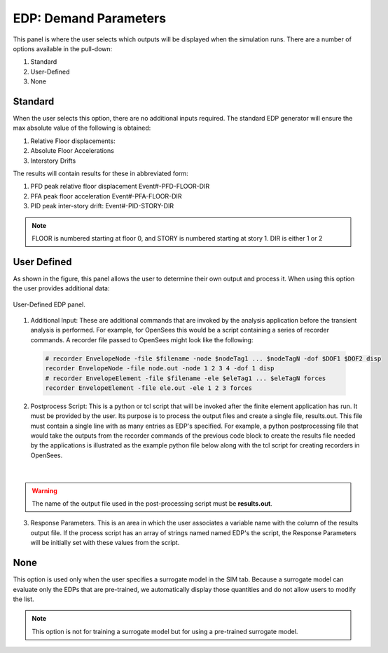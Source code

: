 .. _lblEDP:


EDP: Demand Parameters
======================

This panel is where the user selects which outputs will be displayed when the simulation runs. There are a number of options available in the pull-down:

#. Standard
#. User-Defined
#. None

Standard
--------

When the user selects this option, there are no additional inputs required. The standard EDP generator will ensure the max absolute value of the following is obtained:

#. Relative Floor displacements:
#. Absolute Floor Accelerations
#. Interstory Drifts

The results will contain results for these in abbreviated form:

#. PFD peak relative floor displacement Event#-PFD-FLOOR-DIR
#. PFA peak floor acceleration Event#-PFA-FLOOR-DIR
#. PID peak inter-story drift: Event#-PID-STORY-DIR

.. note::   

   FLOOR is numbered starting at floor 0, and STORY is numbered starting at story 1. DIR is either 1 or 2

User Defined
------------
As shown in the figure, this panel allows the user to determine their own output and process it. When using this option the user provides additional data:

.. figure:: figures/userDefinedEDP.png
	:align: center
	:figclass: align-center

	User-Defined EDP panel.


1. Additional Input: These are additional commands that are invoked by the analysis application before the transient analysis is performed. For example, for OpenSees this would be a script
   containing a series of recorder commands. A recorder file passed to OpenSees might look like the following:

  .. code:: tcl

     # recorder EnvelopeNode -file $filename -node $nodeTag1 ... $nodeTagN -dof $DOF1 $DOF2 disp
     recorder EnvelopeNode -file node.out -node 1 2 3 4 -dof 1 disp
     # recorder EnvelopeElement -file $filename -ele $eleTag1 ... $eleTagN forces
     recorder EnvelopeElement -file ele.out -ele 1 2 3 forces

2. Postprocess Script: This is a python or tcl script that will be invoked after the finite element application has run. It must be provided by the user. Its purpose is to process the output files and create a single file, results.out. This file must contain a single line with as many entries as EDP's specified. For example, a python postprocessing file that would take the outputs from the recorder commands of the previous code block to create the results file needed by the applications is illustrated as the example python file below along with the tcl script for creating recorders in OpenSees.

	.. collapse:: Example post-processing python file

		.. code-block:: python

			#!/usr/bin/python
			# written: fmk, adamzs 01/18
			# import functions for Python 2.X support
			from __future__ import division, print_function
			import sys
			if sys.version.startswith('2'): 
				range=xrange
				string_types = basestring
			else:
				string_types = str
			import sys
			def process_results(inputArgs):
				#
				# process output file "node.out" for nodal displacements
				#
				with open ('node.out', 'rt') as inFile:
					line = inFile.readline()
					line = inFile.readline()
					line = inFile.readline()
					displ = line.split()
					numNode = len(displ)
				inFile.close

				# now process the input args and write the results file
				outFile = open('results.out','w')

				# note for now assuming no ERROR in user data
				for i in inputArgs:
					theList=i.split('_')
					if (len(theList) == 4):
						dof = int(theList[3])
					else:
						dof = 1
					if (theList[0] == "Node"):
						nodeTag = int(theList[1])
						if (nodeTag > 0 and nodeTag <= numNode):
							if (theList[2] == "Disp"):
								nodeDisp = abs(float(displ[((nodeTag-1)*2)+dof-1]))
								outFile.write(str(nodeDisp))
								outFile.write(' ')
							else:
								outFile.write('0. ')
						else:
							outFile.write('0. ')
					else:
						outFile.write('0. ')

				outFile.close

			if __name__ == "__main__":
				n = len(sys.argv)
				responses = []
				for i in range(1,n):
					responses.append(sys.argv[i])

				process_results(responses)

	.. collapse:: Example post-processing tcl file

		.. code-block:: tcl
			
			set nodeIn [open node.out r]
			while { [gets $nodeIn data] >= 0 } {
				set maxDisplacement $data
			}
			puts $maxDisplacement

			# create file handler to write results to output & list into which we will put results
			set resultFile [open results.out w]
			set results []

			# for each quanity in list of QoI passed
			#  - get nodeTag
			#  - get nodal displacement if valid node, output 0.0 if not
			#  - for valid node output displacement, note if dof not provided output 1'st dof
			
			foreach edp $listQoI {
				set splitEDP [split $edp "_"]	
				set nodeTag [lindex $splitEDP 1]
					if {[llength $splitEDP] == 3} {
						set dof 1
				} else {
						set dof [lindex $splitEDP 3]
				} 
				set nodeDisp [lindex $maxDisplacement [expr (($nodeTag-1)*2)+$dof-1]]
				lappend results $nodeDisp
			}
	  
|
.. warning::

   The name of the output file used in the post-processing script must be **results.out**.
       
3.  Response Parameters. This is an area in which the user associates a variable name with the column of the results output file. If the process script has an array of strings named named EDP's the script, the Response Parameters will be initially set with these values from the script.


None
-----------

This option is used only when the user specifies a surrogate model in the SIM tab. Because a surrogate model can evaluate only the EDPs that are pre-trained, we automatically display those quantities and do not allow users to modify the list. 

.. Note::   
   This option is not for training a surrogate model but for using a pre-trained surrogate model.